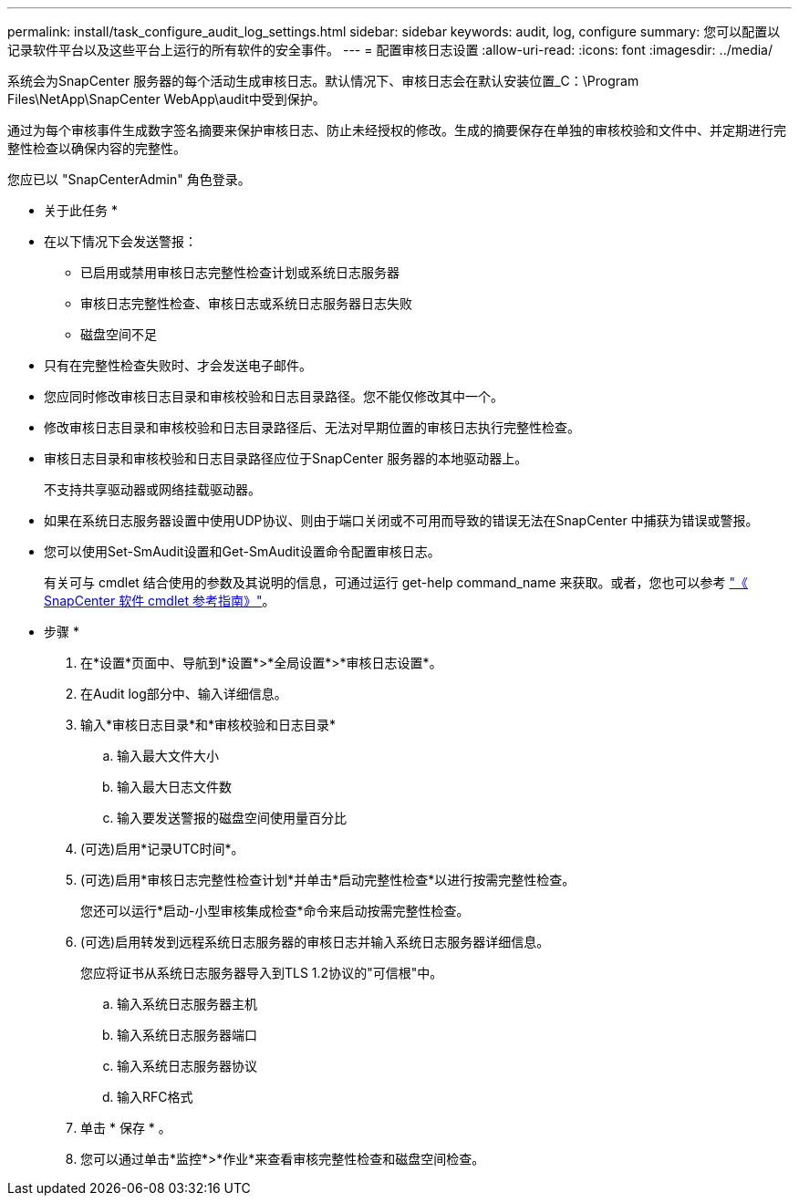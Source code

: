 ---
permalink: install/task_configure_audit_log_settings.html 
sidebar: sidebar 
keywords: audit, log, configure 
summary: 您可以配置以记录软件平台以及这些平台上运行的所有软件的安全事件。 
---
= 配置审核日志设置
:allow-uri-read: 
:icons: font
:imagesdir: ../media/


[role="lead"]
系统会为SnapCenter 服务器的每个活动生成审核日志。默认情况下、审核日志会在默认安装位置_C：\Program Files\NetApp\SnapCenter WebApp\audit中受到保护。

通过为每个审核事件生成数字签名摘要来保护审核日志、防止未经授权的修改。生成的摘要保存在单独的审核校验和文件中、并定期进行完整性检查以确保内容的完整性。

您应已以 "SnapCenterAdmin" 角色登录。

* 关于此任务 *

* 在以下情况下会发送警报：
+
** 已启用或禁用审核日志完整性检查计划或系统日志服务器
** 审核日志完整性检查、审核日志或系统日志服务器日志失败
** 磁盘空间不足


* 只有在完整性检查失败时、才会发送电子邮件。
* 您应同时修改审核日志目录和审核校验和日志目录路径。您不能仅修改其中一个。
* 修改审核日志目录和审核校验和日志目录路径后、无法对早期位置的审核日志执行完整性检查。
* 审核日志目录和审核校验和日志目录路径应位于SnapCenter 服务器的本地驱动器上。
+
不支持共享驱动器或网络挂载驱动器。

* 如果在系统日志服务器设置中使用UDP协议、则由于端口关闭或不可用而导致的错误无法在SnapCenter 中捕获为错误或警报。
* 您可以使用Set-SmAudit设置和Get-SmAudit设置命令配置审核日志。
+
有关可与 cmdlet 结合使用的参数及其说明的信息，可通过运行 get-help command_name 来获取。或者，您也可以参考 https://docs.netapp.com/us-en/snapcenter-cmdlets-50/index.html["《 SnapCenter 软件 cmdlet 参考指南》"^]。



* 步骤 *

. 在*设置*页面中、导航到*设置*>*全局设置*>*审核日志设置*。
. 在Audit log部分中、输入详细信息。
. 输入*审核日志目录*和*审核校验和日志目录*
+
.. 输入最大文件大小
.. 输入最大日志文件数
.. 输入要发送警报的磁盘空间使用量百分比


. (可选)启用*记录UTC时间*。
. (可选)启用*审核日志完整性检查计划*并单击*启动完整性检查*以进行按需完整性检查。
+
您还可以运行*启动-小型审核集成检查*命令来启动按需完整性检查。

. (可选)启用转发到远程系统日志服务器的审核日志并输入系统日志服务器详细信息。
+
您应将证书从系统日志服务器导入到TLS 1.2协议的"可信根"中。

+
.. 输入系统日志服务器主机
.. 输入系统日志服务器端口
.. 输入系统日志服务器协议
.. 输入RFC格式


. 单击 * 保存 * 。
. 您可以通过单击*监控*>*作业*来查看审核完整性检查和磁盘空间检查。

